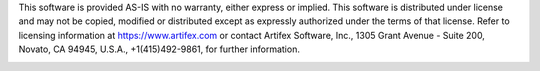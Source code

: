 .. Copyright (C) 2001-2022 Artifex Software, Inc.
.. All Rights Reserved.

.. raw:: html

    <hr>

This software is provided AS-IS with no warranty, either express or implied. This software is distributed under license and may not be copied, modified or distributed except as expressly authorized under the terms of that license. Refer to licensing information at https://www.artifex.com or contact Artifex Software, Inc., 1305 Grant Avenue - Suite 200, Novato, CA 94945, U.S.A., +1(415)492-9861, for further information.

.. note - this ensures that the Sphinx build system will pull in the image (as it is referenced in an RST file) to _images,
   we don't want to display it via rst markup due to limitations (hence width:0), however we do want it available for our raw HTML
   which we use in header.rst.

.. image:: images/discord-mark-blue.svg
          :alt: Discord logo
          :width: 0
          :height: 0
          :target: https://discord.gg/TSpYGBW4eq